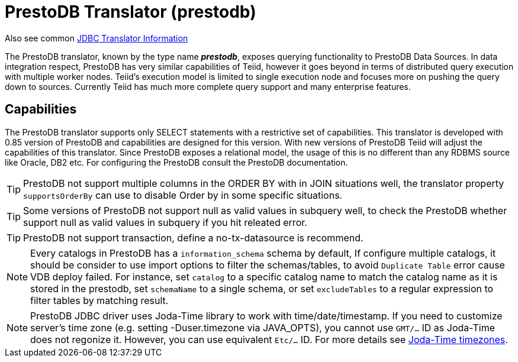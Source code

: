 
= PrestoDB Translator (prestodb)

Also see common link:JDBC_Translators.adoc[JDBC Translator Information]

The PrestoDB translator, known by the type name *_prestodb_*, exposes querying functionality to PrestoDB Data Sources. In data integration respect, PrestoDB has very similar capabilities of Teiid, however it goes beyond in terms of distributed query execution with multiple worker nodes. Teiid’s execution model is limited to single execution node and focuses more on pushing the query down to sources. Currently Teiid has much more complete query support and many enterprise features.

== Capabilities

The PrestoDB translator supports only SELECT statements with a restrictive set of capabilities. This translator is developed with 0.85 version of PrestoDB and capabilities are designed for this version. With new versions of PrestoDB Teiid will adjust the capabilities of this translator. Since PrestoDB exposes a relational model, the usage of this is no different than any RDBMS source like Oracle, DB2 etc. For configuring the PrestoDB consult the PrestoDB documentation.

TIP: PrestoDB not support multiple columns in the ORDER BY with in JOIN situations well, the translator property `supportsOrderBy` can use to disable Order by in some specific situations.

TIP: Some versions of PrestoDB not support null as valid values in subquery well, to check the PrestoDB whether support null as valid values in subquery if you hit releated error.  

TIP: PrestoDB not support transaction, define a no-tx-datasource is recommend.

NOTE: Every catalogs in PrestoDB has a `information_schema` schema by default, If configure multiple catalogs, it should be consider to use import options to filter the schemas/tables, to avoid `Duplicate Table` error cause VDB deploy failed. For instance, set `catalog` to a specific catalog name to match the catalog name as it is stored in the prestodb, set `schemaName` to a single schema, or set `excludeTables` to a regular expression to filter tables by matching result.

NOTE: PrestoDB JDBC driver uses Joda-Time library to work with time/date/timestamp. If you need to customize server's time zone (e.g. setting -Duser.timezone via JAVA_OPTS), you cannot use `GMT/...` ID as Joda-Time does not regonize it. However, you can use equivalent `Etc/...` ID. For more details see http://joda-time.sourceforge.net/timezones.html[Joda-Time timezones].
